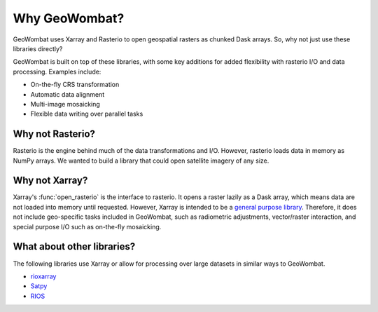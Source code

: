 .. _tutorial-why:

Why GeoWombat?
==============

GeoWombat uses Xarray and Rasterio to open geospatial rasters as chunked Dask arrays. So, why not just use these libraries directly?

GeoWombat is built on top of these libraries, with some key additions for added flexibility with rasterio I/O and data processing. Examples include:

- On-the-fly CRS transformation
- Automatic data alignment
- Multi-image mosaicking
- Flexible data writing over parallel tasks

Why not Rasterio?
-----------------

Rasterio is the engine behind much of the data transformations and I/O. However, rasterio loads data in memory as NumPy arrays. We wanted to build a library that could open satellite imagery of any size.

Why not Xarray?
---------------

Xarray's :func:`open_rasterio` is the interface to rasterio. It opens a raster lazily as a Dask array, which means data are not loaded into memory until requested. However, Xarray is intended to be a `general purpose library <http://xarray.pydata.org/en/stable/internals.html#extending-xarray>`_. Therefore, it does not include geo-specific tasks included in GeoWombat, such as radiometric adjustments, vector/raster interaction, and special purpose I/O such as on-the-fly mosaicking.

What about other libraries?
---------------------------

The following libraries use Xarray or allow for processing over large datasets in similar ways to GeoWombat.

- `rioxarray <https://corteva.github.io/rioxarray/stable/>`_
- `Satpy <https://satpy.readthedocs.io/en/latest/>`_
- `RIOS <http://www.rioshome.org/en/latest/>`_
